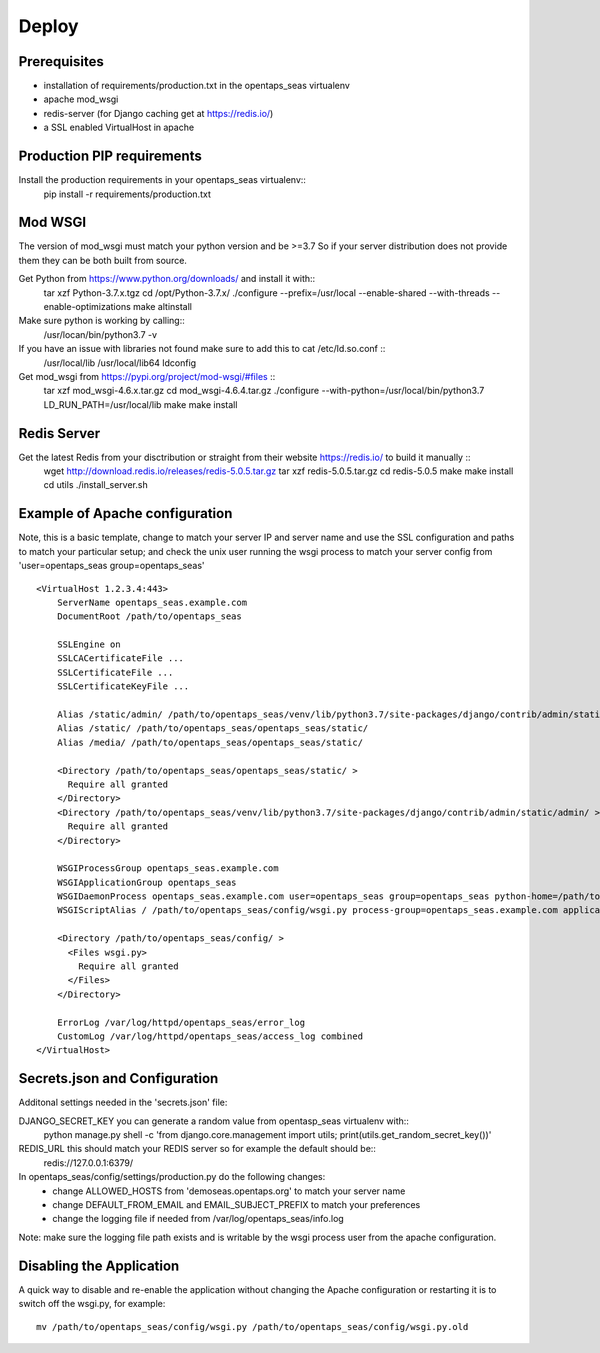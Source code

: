 Deploy
========

Prerequisites
-------------

* installation of requirements/production.txt in the opentaps_seas virtualenv
* apache mod_wsgi
* redis-server (for Django caching get at https://redis.io/)
* a SSL enabled VirtualHost in apache


Production PIP requirements
---------------------------

Install the production requirements in your opentaps_seas virtualenv::
    pip install -r requirements/production.txt


Mod WSGI
--------

The version of mod_wsgi must match your python version and be >=3.7
So if your server distribution does not provide them they can be both built from source.

Get Python from https://www.python.org/downloads/ and install it with::
    tar xzf Python-3.7.x.tgz
    cd /opt/Python-3.7.x/
    ./configure --prefix=/usr/local --enable-shared --with-threads --enable-optimizations
    make altinstall

Make sure python is working by calling::
    /usr/locan/bin/python3.7 -v

If you have an issue with libraries not found make sure to add this to cat /etc/ld.so.conf ::
    /usr/local/lib
    /usr/local/lib64
    ldconfig

Get mod_wsgi from https://pypi.org/project/mod-wsgi/#files ::
    tar xzf mod_wsgi-4.6.x.tar.gz
    cd mod_wsgi-4.6.4.tar.gz
    ./configure --with-python=/usr/local/bin/python3.7
    LD_RUN_PATH=/usr/local/lib make
    make install


Redis Server
------------

Get the latest Redis from your disctribution or straight from their website https://redis.io/ to build it manually ::
    wget http://download.redis.io/releases/redis-5.0.5.tar.gz
    tar xzf redis-5.0.5.tar.gz
    cd redis-5.0.5
    make
    make install
    cd utils
    ./install_server.sh


Example of Apache configuration
-------------------------------

Note, this is a basic template, change to match your server IP and server name and use the SSL configuration
and paths to match your particular setup; and check the unix user running the wsgi process to match your
server config from 'user=opentaps_seas group=opentaps_seas' ::

    <VirtualHost 1.2.3.4:443>
        ServerName opentaps_seas.example.com
        DocumentRoot /path/to/opentaps_seas

        SSLEngine on
        SSLCACertificateFile ...
        SSLCertificateFile ...
        SSLCertificateKeyFile ...

        Alias /static/admin/ /path/to/opentaps_seas/venv/lib/python3.7/site-packages/django/contrib/admin/static/admin/
        Alias /static/ /path/to/opentaps_seas/opentaps_seas/static/
        Alias /media/ /path/to/opentaps_seas/opentaps_seas/static/

        <Directory /path/to/opentaps_seas/opentaps_seas/static/ >
          Require all granted
        </Directory>
        <Directory /path/to/opentaps_seas/venv/lib/python3.7/site-packages/django/contrib/admin/static/admin/ >
          Require all granted
        </Directory>

        WSGIProcessGroup opentaps_seas.example.com
        WSGIApplicationGroup opentaps_seas
        WSGIDaemonProcess opentaps_seas.example.com user=opentaps_seas group=opentaps_seas python-home=/path/to/opentaps_seas/venv python-path=/path/to/opentaps_seas
        WSGIScriptAlias / /path/to/opentaps_seas/config/wsgi.py process-group=opentaps_seas.example.com application-group=opentaps_seas

        <Directory /path/to/opentaps_seas/config/ >
          <Files wsgi.py>
            Require all granted
          </Files>
        </Directory>

        ErrorLog /var/log/httpd/opentaps_seas/error_log
        CustomLog /var/log/httpd/opentaps_seas/access_log combined
    </VirtualHost>


Secrets.json and Configuration
------------------------------

Additonal settings needed in the 'secrets.json' file:

DJANGO_SECRET_KEY you can generate a random value from opentasp_seas virtualenv with::
    python manage.py shell -c 'from django.core.management import utils; print(utils.get_random_secret_key())'

REDIS_URL this should match your REDIS server so for example the default should be::
    redis://127.0.0.1:6379/

In opentaps_seas/config/settings/production.py do the following changes:
 * change ALLOWED_HOSTS from 'demoseas.opentaps.org' to match your server name
 * change DEFAULT_FROM_EMAIL and EMAIL_SUBJECT_PREFIX to match your preferences
 * change the logging file if needed from /var/log/opentaps_seas/info.log

Note: make sure the logging file path exists and is writable by the wsgi process user from the apache configuration.


Disabling the Application
-------------------------

A quick way to disable and re-enable the application without changing the Apache configuration or restarting it is to
switch off the wsgi.py, for example::
    mv /path/to/opentaps_seas/config/wsgi.py /path/to/opentaps_seas/config/wsgi.py.old




